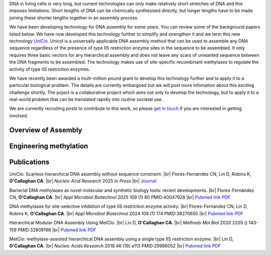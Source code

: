 .. title: DNA Assembly
.. slug: dna-assembly
.. date: 2025-04-29 15:04:44 UTC+01:00
.. tags: 
.. category: 
.. link: 
.. description: 
.. type: text

.. #define a hard line break for HTML
.. |br| raw:: html

   <br />

DNA in living cells is very long, but current technologies can only make relatively short stretches of DNA and this imposes limitations. Short lengths of DNA can be chemically synthesised directly, but longer lengths have to be made joining these shorter lengths together in an assembly process.

We have been developing technology for DNA assembly for some years. You can review some of the background papers listed below. We have now developed this technology further to simplify and strengthen it and we term this new technology `UniClo. </documents/Technology_summary.pdf>`__  Unicol is a universally applicable DNA assembly method that can be used to assemble any DNA sequence regardless of the presence of type IIS restriction enzyme sites in the sequence to be assembled. It only requires three basic vectors for any hierarchical assembly and does not leave any scars of unwanted sequence between the DNA fragments to be assembled. The technology makes use of site-specific recombinant methylases to regulate the activity of type IIS restriction enzymes. 

We have recently been awarded a multi-million pound grant to develop this technology further and to apply it to a particular biological problem. The details are currently embargoed but we will post more infomation about this exciting challenge shortly. The poject is a collaborative project which aims not only to develop the technology, but to apply it to a real-world problem that can be translated rapidly into routine societal use. 

We are currently recruiting posts to contribute to this work, so please `get in touch </contact/>`_ if you are interested in getting involved. 

Overview of Assembly
---------------------
.. figure:: /images/uniclo_simple.jpg
    :align: center
    :alt: eat less salt
    :class: with-border
    :target: /files/
    :width: 80%
    
    
Engineering methylation
-------------------------
.. figure:: /images/DNA_methylases_overview.jpg
    :align: center
    :alt: eat less salt
    :class: with-border
    :target: /files/
    :width: 80%

Publications
-------------

UniClo: Scarless hierarchical DNA assembly without sequence constraint. |br| Flores-Fernández CN, Lin D, Robins K, **O'Callaghan CA**. |br| *Nucleic Acid Research* 2025 *In Press* |br| `Journal <https://academic.oup.com/nar/>`__ 

Bacterial DNA methylases as novel molecular and synthetic biology tools: recent developments. |br| Flores-Fernández CN, **O'Callaghan CA**. |br| *Appl Microbiol Biotechnol* 2025 109 (1) 60 PMID:40047928 |br| `Pubmed link <https://pubmed.ncbi.nlm.nih.gov/40047928/>`__ `PDF </documents/DNA_methylases_review.pdf>`__ 

DNA methylases for site-selective inhibition of type IIS restriction enzyme activity. |br| Flores-Fernández CN, Lin D, Robins K, **O'Callaghan CA**. |br| *Appl Microbiol Biotechnol* 2024 108 (1) 174 PMID:38270650 |br| `Pubmed link <https://pubmed.ncbi.nlm.nih.gov/38270650/>`__ `PDF </documents/DNA_methylases_article.pdf>`__ 
 
Hierarchical Modular DNA Assembly Using MetClo. |br| Lin D, **O'Callaghan CA**. |br| *Methods Mol Biol* 2020 2205 () 143-159 PMID:32809198 |br| `Pubmed link <https://pubmed.ncbi.nlm.nih.gov/32809198/>`__ `PDF </documents/MetClo_methods_article.pdf>`__ 
 
MetClo: methylase-assisted hierarchical DNA assembly using a single type IIS restriction enzyme. |br| Lin D, **O'Callaghan CA**. |br| *Nucleic Acids Research* 2018 46 (19) e113 PMID:29986052 |br| `Pubmed link <https://pubmed.ncbi.nlm.nih.gov/29986052/>`__ `PDF </documents/MetClo_article.pdf>`__ 
